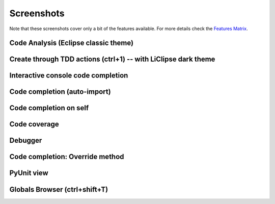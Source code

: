 ..
    <right_area>
    </right_area>
    <image_area></image_area>
    <quote_area></quote_area>


Screenshots
===============

.. _Features Matrix: manual_adv_features.html

Note that these screenshots cover only a bit of the
features available. For more details check the `Features Matrix`_.




Code Analysis (Eclipse classic theme)
---------------------------------------

.. image:: images/screenshot/screenshot_code_analysis.png
   :class: snap
   
   
Create through TDD actions (ctrl+1) -- with LiClipse dark theme
---------------------------------------------------------------

.. image:: images/screenshot/screenshot_create_robot.png
   :class: snap
   
   
Interactive console code completion
------------------------------------

.. image:: images/screenshot/screenshot_shell.png
   :class: snap
   

Code completion (auto-import)
------------------------------------

.. image:: images/screenshot/screenshot_code_completion.png
   :class: snap
   
   
Code completion on self
------------------------------------

.. image:: images/screenshot/screenshot_code_completion_self.png
   :class: snap


Code coverage
------------------------------------

.. image:: images/screenshot/screenshot_coverage.png
   :class: snap



Debugger
------------------------------------

.. image:: images/screenshot/screenshot_debug.png
   :class: snap




Code completion: Override method 
------------------------------------

.. image:: images/screenshot/screenshot_override_method.png
   :class: snap



PyUnit view
------------------------------------

.. image:: images/screenshot/screenshot_py_unit.png
   :class: snap


Globals Browser (ctrl+shift+T)
------------------------------------

.. image:: images/screenshot/screenshot_globals_browser.png
   :class: snap









